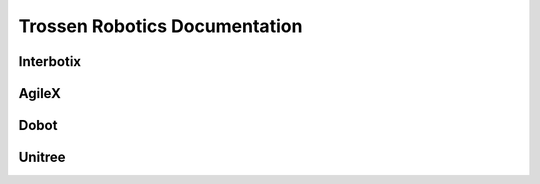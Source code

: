 ==============================
Trossen Robotics Documentation
==============================

Interbotix
==========

.. raw:: html

    <div class="docs-table" id="interbotix-table">
        <table>
            <tr>
                <td>
                    <a  href="https://docs.trossenrobotics.com/interbotix_xsarms_docs/"
                        class="docs_link">
                        <img src="_static/_images/interbotix_xsarms.png">
                    </a>
                </td>
                <td>
                    <a href="https://docs.trossenrobotics.com/interbotix_xslocobots_docs"
                        class="docs_link">
                        <img src="_static/_images/interbotix_xslocobots.png">
                    </a>
                </td>
            </tr>
            <tr>
                <td><p>Interbotix X-Series Arms</p></td>
                <td><p>Interbotix X-Series LoCoBots</p></td>
            </tr>
        </table>
    </div>

AgileX
======

.. raw:: html

    <div class="docs-table" id="agilex-table">
        <table>
            <tr>
                <td>
                    <a  href="https://docs.trossenrobotics.com/agilex_bunker_docs"
                        class="docs_link">
                        <img src="_static/_images/agilex_bunker.png">
                    </a>
                </td>
                <td>
                    <a href="https://docs.trossenrobotics.com/agilex_bunker_pro_docs"
                        class="docs_link">
                        <img src="_static/_images/agilex_bunker_pro.png">
                    </a>
                </td>
                <td>
                    <a href="https://docs.trossenrobotics.com/agilex_bunker_mini_docs"
                        class="docs_link">
                        <img src="_static/_images/agilex_bunker_mini.png">
                    </a>
                </td>
            </tr>
            <tr>
                <td><p>AgileX Robotics BUNKER</p></td>
                <td><p>AgileX Robotics BUNKER PRO</p></td>
                <td><p>AgileX Robotics BUNKER MINI</p></td>
            </tr>
        </table>
    </div>

Dobot
=====

.. raw:: html

    <div class="docs-table" id="dobot-table">
        <table>
            <tr>
                <td>
                    <a  href="https://docs.trossenrobotics.com/dobot_cr_cobots_docs"
                        class="docs_link">
                        <img src="_static/_images/dobot_cr_cobots.png">
                    </a>
                </td>
            </tr>
            <tr>
                <td><p>Dobot CR-Series Cobots</p></td>
            </tr>
        </table>
    </div>

Unitree
=======

.. raw:: html

    <div class="docs-table" id="unitree-table">
        <table>
            <tr>
                <td>
                    <a  href="https://docs.trossenrobotics.com/unitree_go1_docs"
                        class="docs_link">
                        <img src="_static/_images/unitree_go1.png">
                    </a>
                </td>
            </tr>
            <tr>
                <td><p>Unitree Robotics Go1</p></td>
            </tr>
        </table>
    </div>
